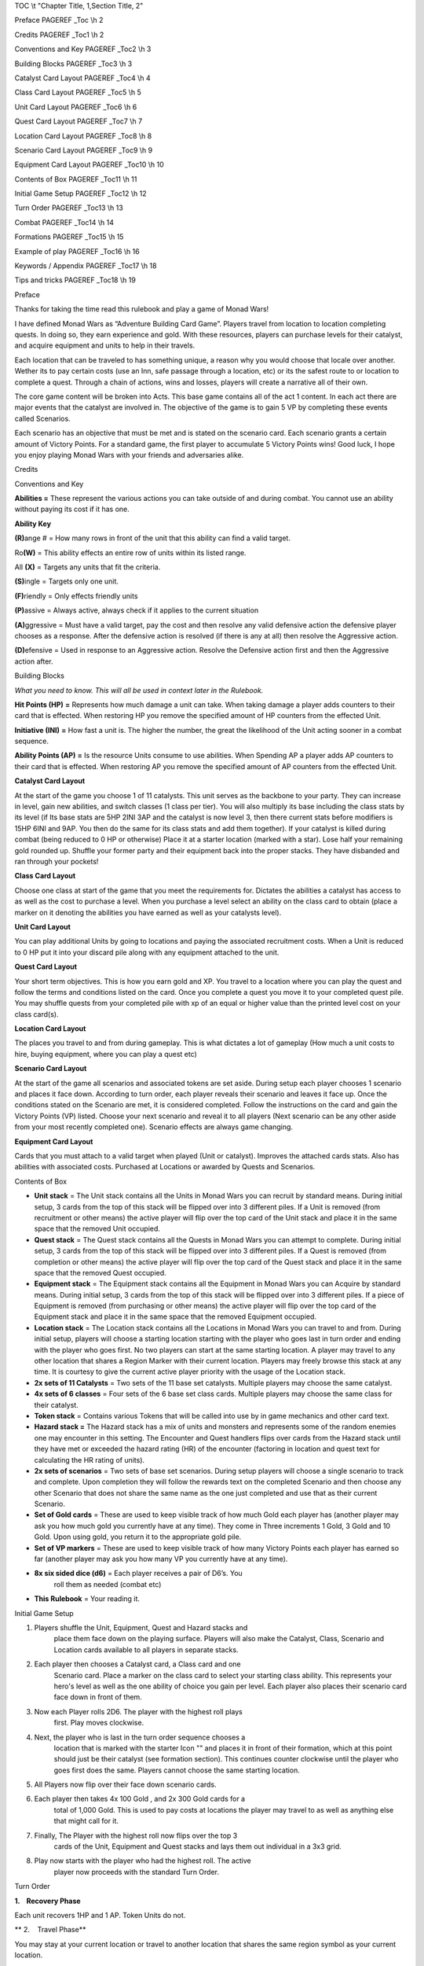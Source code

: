 TOC \\t "Chapter Title, 1,Section Title, 2"

Preface PAGEREF \_Toc \\h 2

Credits PAGEREF \_Toc1 \\h 2

Conventions and Key PAGEREF \_Toc2 \\h 3

Building Blocks PAGEREF \_Toc3 \\h 3

Catalyst Card Layout PAGEREF \_Toc4 \\h 4

Class Card Layout PAGEREF \_Toc5 \\h 5

Unit Card Layout PAGEREF \_Toc6 \\h 6

Quest Card Layout PAGEREF \_Toc7 \\h 7

Location Card Layout PAGEREF \_Toc8 \\h 8

Scenario Card Layout PAGEREF \_Toc9 \\h 9

Equipment Card Layout PAGEREF \_Toc10 \\h 10

Contents of Box PAGEREF \_Toc11 \\h 11

Initial Game Setup PAGEREF \_Toc12 \\h 12

Turn Order PAGEREF \_Toc13 \\h 13

Combat PAGEREF \_Toc14 \\h 14

Formations PAGEREF \_Toc15 \\h 15

Example of play PAGEREF \_Toc16 \\h 16

Keywords / Appendix PAGEREF \_Toc17 \\h 18

Tips and tricks PAGEREF \_Toc18 \\h 19

Preface

Thanks for taking the time read this rulebook and play a game of Monad
Wars!

I have defined Monad Wars as “Adventure Building Card Game”. Players
travel from location to location completing quests. In doing so, they
earn experience and gold. With these resources, players can purchase
levels for their catalyst, and acquire equipment and units to help in
their travels.

Each location that can be traveled to has something unique, a reason why
you would choose that locale over another. Wether its to pay certain
costs (use an Inn, safe passage through a location, etc) or its the
safest route to or location to complete a quest. Through a chain of
actions, wins and losses, players will create a narrative all of their
own.

The core game content will be broken into Acts. This base game contains
all of the act 1 content. In each act there are major events that the
catalyst are involved in. The objective of the game is to gain 5 VP by
completing these events called Scenarios.

Each scenario has an objective that must be met and is stated on the
scenario card. Each scenario grants a certain amount of Victory Points.
For a standard game, the first player to accumulate 5 Victory Points
wins! Good luck, I hope you enjoy playing Monad Wars with your friends
and adversaries alike.

Credits

Conventions and Key

**Abilities =** These represent the various actions you can take outside
of and during combat. You cannot use an ability without paying its cost
if it has one.

**Ability Key**

**(R)**\ ange # |image0| |image1| |image2| |image3| = How many rows in
front of the unit that this ability can find a valid target.

Ro\ **(W)** |image4| = This ability effects an entire row of units
within its listed range.

All **(X)** |image5| = Targets any units that fit the criteria.

**(S)**\ ingle |image6| = Targets only one unit.

**(F)**\ riendly |image7| = Only effects friendly units

**(P)**\ assive |image8| = Always active, always check if it applies to
the current situation

**(A)**\ ggressive |image9| |image10| |image11| = Must have a valid
target, pay the cost and then resolve any valid defensive action the
defensive player chooses as a response. After the defensive action is
resolved (if there is any at all) then resolve the Aggressive action.

**(D)**\ efensive |image12| = Used in response to an Aggressive action.
Resolve the Defensive action first and then the Aggressive action after.

Building Blocks

*What you need to know. This will all be used in context later in the
Rulebook.*

**Hit Points (HP)** |image13| **=** Represents how much damage a unit
can take. When taking damage a player adds counters to their card that
is effected. When restoring HP you remove the specified amount of HP
counters from the effected Unit.

**Initiative (INI)** |image14| **=** How fast a unit is. The higher the
number, the great the likelihood of the Unit acting sooner in a combat
sequence.

**Ability Points (AP)** |image15| **=** Is the resource Units consume to
use abilities. When Spending AP a player adds AP counters to their card
that is effected. When restoring AP you remove the specified amount of
AP counters from the effected Unit.

\ **Catalyst Card Layout**

At the start of the game you choose 1 of 11 catalysts. This unit serves
as the backbone to your party. They can increase in level, gain new
abilities, and switch classes (1 class per tier). You will also multiply
its base including the class stats by its level (if Its base stats are
5HP 2INI 3AP and the catalyst is now level 3, then there current stats
before modif\ |image16|\ iers is 15HP 6INI and 9AP. You then do the same
for its class stats and add them together). If your catalyst is killed
during combat (being reduced to 0 HP or otherwise) Place it at a starter
location (marked with a star). Lose half your remaining gold rounded up.
Shuffle your former party and their equipment back into the proper
stacks. They have disbanded and ran through your pockets!

\ **Class Card Layout**

Choose one class at start of the game that you meet the requirements
for. Dictates the abilities a catalyst has access to as well as the cost
to purchase a level. When you purchase a level select an ability on the
class card to obtain (place a marker on it denoting the abilities you
have earned as well as your catalysts level).

\ **Unit Card Layout**

You can play additional Units by going to locations and paying the
associated recruitment costs.\ |image17| When a Unit is reduced to 0 HP
put it into your discard pile along with any equipment attached to the
unit.

\ **Quest Card Layout**

Your short term objectives. This is how you earn gold and XP. You travel
to a location where you can play the quest and follow the terms and
conditions listed on the card. Once y\ |image18|\ ou complete a quest
you move it to your completed quest pile. You may shuffle quests from
your completed pile with xp of an equal or higher value than the printed
level cost on your class card(s).

\ **Location Card Layout**

The places you travel to and from during gameplay. This is what dictates
a lot of |image19|\ gameplay (How much a unit costs to hire, buying
equipment, where you can play a quest etc)

\ **Scenario Card Layout**

At the start of the game all scenarios and associated tokens are set
aside. During setup each player chooses 1 scenario and places it face
down. According to turn order, each player reveals their scenario and
leaves it face up. Once the conditions stated on the Scenario
are\ |image20| met, it is considered completed. Follow the instructions
on the card and gain the Victory Points (VP) listed. Choose your next
scenario and reveal it to all players (Next scenario can be any other
aside from your most recently completed one). Scenario effects are
always game changing.

\ **Equipment Card Layout**

Cards that you must attach to a valid target when played (Unit or
catalyst). Improves the attache\ |image21|\ d cards stats. Also has
abilities with associated costs. Purchased at Locations or awarded by
Quests and Scenarios.

Contents of Box

-  **Unit stack** = The Unit stack contains all the Units in Monad Wars
   you can recruit by standard means. During initial setup, 3 cards from
   the top of this stack will be flipped over into 3 different piles. If
   a Unit is removed (from recruitment or other means) the active player
   will flip over the top card of the Unit stack and place it in the
   same space that the removed Unit occupied.

-  **Quest stack** = The Quest stack contains all the Quests in Monad
   Wars you can attempt to complete. During initial setup, 3 cards from
   the top of this stack will be flipped over into 3 different piles. If
   a Quest is removed (from completion or other means) the active player
   will flip over the top card of the Quest stack and place it in the
   same space that the removed Quest occupied.

-  **Equipment stack** = The Equipment stack contains all the Equipment
   in Monad Wars you can Acquire by standard means. During initial
   setup, 3 cards from the top of this stack will be flipped over into 3
   different piles. If a piece of Equipment is removed (from purchasing
   or other means) the active player will flip over the top card of the
   Equipment stack and place it in the same space that the removed
   Equipment occupied.

-  **Location stack** = The Location stack contains all the Locations in
   Monad Wars you can travel to and from. During initial setup, players
   will choose a starting location starting with the player who goes
   last in turn order and ending with the player who goes first. No two
   players can start at the same starting location. A player may travel
   to any other location that shares a Region Marker with their current
   location. Players may freely browse this stack at any time. It is
   courtesy to give the current active player priority with the usage of
   the Location stack.

-  **2x sets of 11 Catalysts** = Two sets of the 11 base set catalysts.
   Multiple players may choose the same catalyst.

-  **4x sets of 6 classes** = Four sets of the 6 base set class cards.
   Multiple players may choose the same class for their catalyst.

-  **Token stack** = Contains various Tokens that will be called into
   use by in game mechanics and other card text.

-  **Hazard stack =** The Hazard stack has a mix of units and monsters
   and represents some of the random enemies one may encounter in this
   setting. The Encounter and Quest handlers flips over cards from the
   Hazard stack until they have met or exceeded the hazard rating (HR)
   of the encounter (factoring in location and quest text for
   calculating the HR rating of units).

-  **2x sets of scenarios** = Two sets of base set scenarios. During
   setup players will choose a single scenario to track and complete.
   Upon completion they will follow the rewards text on the completed
   Scenario and then choose any other Scenario that does not share the
   same name as the one just completed and use that as their current
   Scenario.

-  **Set of Gold cards** = These are used to keep visible track of how
   much Gold each player has (another player may ask you how much gold
   you currently have at any time). They come in Three increments 1
   Gold, 3 Gold and 10 Gold. Upon using gold, you return it to the
   appropriate gold pile.

-  **Set of VP markers** = These are used to keep visible track of how
   many Victory Points each player has earned so far (another player may
   ask you how many VP you currently have at any time).

-  **8x six sided dice (d6)** = Each player receives a pair of D6’s. You
       roll them as needed (combat etc)

-  **This Rulebook** = Your reading it.

Initial Game Setup

1. Players shuffle the Unit, Equipment, Quest and Hazard stacks and
       place them face down on the playing surface. Players will also
       make the Catalyst, Class, Scenario and Location cards available
       to all players in separate stacks.

2. Each player then chooses a Catalyst card, a Class card and one
       Scenario card. Place a marker on the class card to select your
       starting class ability. This represents your hero's level as well
       as the one ability of choice you gain per level. Each player also
       places their scenario card face down in front of them.

3. Now each Player rolls 2D6. The player with the highest roll plays
       first. Play moves clockwise.

4. Next, the player who is last in the turn order sequence chooses a
       location that is marked with the starter Icon "|image22|\ " and
       places it in front of their formation, which at this point should
       just be their catalyst (see formation section). This continues
       counter clockwise until the player who goes first does the same.
       Players cannot choose the same starting location.

5. All Players now flip over their face down scenario cards.

6. Each player then takes 4x 100 Gold , and 2x 300 Gold cards for a
       total of 1,000 Gold. This is used to pay costs at locations the
       player may travel to as well as anything else that might call for
       it.

7. Finally, The Player with the highest roll now flips over the top 3
       cards of the Unit, Equipment and Quest stacks and lays them out
       individual in a 3x3 grid.

8. Play now starts with the player who had the highest roll. The active
       player now proceeds with the standard Turn Order.

Turn Order

**1.    Recovery Phase**

Each unit recovers 1HP and 1 AP. Token Units do not.

 

** 2.    Travel Phase**

You may stay at your current location or travel to another location that
shares the same region symbol as your current location.

 

**Source Location** - The location the player is traveling from.

**Destination** - The location the player is traveling to.

 

You may choose to “Run"; if so every opposing unit or monster gets to
take a single combat action. After these actions are taken, you may move
as normal. Since they were not defeated your opponent then shuffles any
units or monsters that were played due to you moving (random encounter)
or playing a quest back into the Hazard Stack.

 

**3.    Random Encounter Phase >**

After moving, The closest opponent to your right (Encounter Handler)
flips over cards from the Hazard stack until the levels are equal to or
greater than the hazard rating of your current location (Random
Encounter). Resolve combat as you would normally.

 

Most locations will reduce the cost of certain types of units when
played as hazards (random and quest).

 

Place all of the defeated Hazards used into the used Hazard pile.

 

**4.    Encounter and Quest phase <**

The active player may play a quest card that is equal to or less than
the hazard rating of the current location in level. The closest opposing
player on your left (Quest Handler) plays units and equipment equal to
or less in level to the level printed on the quest card. Resolve combat
as you would normally. If you chose to resolve your active scenario
instead, then follow the directions printed on the Scenario card. If you
are at the same location as a player controlled party, the active player
may choose to initiate combat with any other player controlled combat;
resolve the combat as usual.

 

Place all of the defeated Hazards used into the used Hazard pile.

 

** 5.    Provision Phase**

During this phase, the active player can use non-combat unit abilities
and abilities based on location. This includes abilities placed on
location cards.

 

**6.    End phase**

Resolve any remaining effects in play.

Combat

Encounters are scaled based on the Hazard rating of the destination
location As well as the current quest or scenario the player is
attempting to complete. At the start of an encounter, the active player
places his units into formation. The Hazard or Quest handler then
generated the encounter and does the same.

 

Play goes in order of personal initiative (It works best to order your
units in row based on initiative the encounter, mechanically a units
position within the row has no bearing). The player chooses an action
listed on the active Units card or attached Equipment and then follows
the directions for the action. If an action would target one of your
units, you may use a defensive ability in response (providing it is a
valid target). Each Unit may only take 1 Aggressive action per combat
round.

 

Melee Attack

To resolve a melee ability roll 2D6 and add the acting unit’s level as
well as any additional modifiers. Compare this total to the targets
total Armor Rating (AR) + the targets level. If the result is equal to
or greater the attack is a success. Resolve the action as normal.
Otherwise it is a miss, the unit with the next highest initiative acts
next.

Ranged Attack

To resolve a ranged ability roll 2D6 and add the acting unit’s level as
well as any additional modifiers. Compare this total to the targets
total Armor Rating (AR) + the targets level. If the result is equal to
or greater the attack is a success. Resolve the action as normal.
Otherwise it is a miss, the unit with the next highest initiative acts
next.

Magic Attack

To resolve a magic attack roll 2D6 and add the acting unit’s level as
well as any additional modifiers. Compare this total to the targets
remaining Action Points (AP) + the targets level. If the result is equal
to or greater the attack is a success. Resolve the action as normal.
Otherwise it is a miss, the unit with the next highest initiative acts
next.

 

**Unit Death** – If a units is reduced to 0 HP and it has the unique
tag, remove it from the game. Otherwise put it into your discard pile.
Discard all its attached equipment as well.

If a player’s party can take no further actions from lack of resources,
they **MUST** choose to run since they can no longer fight.

Play continues until there is no one on the opposite side left, or some
other effect draws The conflict to a close. (loosing all VIPs etc).

 

Formations

There are 3 combat rows designated as:

 

Front

Mid

Back

 

These rows offer no in game effect by themselves. Locations, quests,
scenarios, Units and equipment may have text that alters these to some
extent.

 

The key features of utilizing the combat rows in your formation are:

 

-  You may not have a unit in the mid row unless you have another unit
   in the front row.

-  You may not have a unit in the back row unless you have a unit in the
   mid row and in turn another unit in the front row (allowing you to
   have that mid unit).

-  Weapons, abilities and other effects have ranges associated with
   them. You may not target a Unit or equipment with that ability if
   they are outside of your range.

-  Range is calculated starting with the row directly in front of the
   Unit or item in question. So if it has Range 1, it can target only
   the row directly in front of it. If it has Range 2 it can target the
   row in front of it and the row directly behind of the first row.

-  If at any point in time your front or mid row no longer have units
   inside of them, after the current effect fully resolves, you must
   move the full mid row to the front, or the full back row to the mid.
   You may make one single movement for each row that has been fully
   moved.

Example of play

You've just bought the *Monad Wars* Box Set and you're ready to play!
You should probably read through the rules first, and then come back to
this page. Most of the basic information you need to play the game is
right here. Page numbers in parentheses tell you where to go for more
information on each topic.

Players shuffle the Unit, Equipment, Quest and Hazard stacks and place
them down on the surface. They will also make the Catalyst, Class,
Scenario and Location cards available to all players in separate stacks.

| Game play starts with each player choosing 1 Catalyst card, 1 Class
  card and 1 Scenario card. Place a marker on the class card to select
  your starting class ability. This also represents your hero's level as
  well as the one ability of your choice you gain per level. Each player
  also places their scenario card face down in front of them.
|  Players each rolls 2D6. The player with the highest roll plays first.
  Play moves clockwise. The player who is last in the turn order
  sequence chooses a location that is marked with the starter Icon
  "star" and places it in front of their formation, which at this point
  should just be their catalyst (see formation section). This continues
  counter clockwise until the player who goes first does the same.
  Players cannot choose the same starting location. All Players now flip
  their scenario cards face up. Each player then takes 4x 100 Gold , and
  2x 300 Gold cards for a total of 1,000 Gold. This is used to pay costs
  at locations the player may travel to as well as anything else that
  might call for it. The Player with the highest roll now flips over the
  top 3 cards of the Unit, Equipment and Quest stacks and lays them out
  individual in a 3x3 grid.

Play now starts with the player who had the highest roll.

Begin your turn by removing 1HP and 1AP counter from each non-token
unit. Players will likely spend their first turn staying at their
starting location until the provision phase and then buying units and
equipment before moving on. On the following turns, you’ll want to look
at all the face up quest on the surface. You will then choose a location
card that shares at least one region symbol with your current location
and set that as your destination. Put that card on the table in front of
your party. After moving, the closest opponent to your right (Encounter
Player) will flip over cards from the the Hazard stack equal to or
greater in total level to the encounter rating of your destination
location. Resolve combat as you would normally. If there are no enemy
units at the active party’s current location, the active player may
select a face up quest card that is equal to or less than the hazard
rating of the location in level. The closest opposing player on your
left (Quest Handler) flips over cards from the the Hazard stack equal to
or greater in total level to the level printed on the quest card.
Resolve combat as you would normally. You may also choose to resolve
your active scenario instead, then follow the directions printed on the
Scenario card. If the quest was worth the level up cost noted on the
class card (the classes in the base game lists it as 2x current level)
than gain a level. Upon the successful completion of a quest, follow the
rewards text and gain the amount of gold listed on the quest card. Move
the quest card into the completed quest pile.

You are now able to use non-combat unit, equipment and abilities marked
on your current location. Finally, resolve any remaining effects in
play. The next player clockwise begin their turn and you become the
Encounter Handler.

Play proceeds this way until one player accumulates 5 VP.

Remember, *Monad Wars* is a game of action and reaction, planning and
improvisation. But in the beginning, it's simply a matter of doing what
you can. You will likely have to play through a game or two before you
get the hang of it. Once you figure it out, though, you'll see that the
rules are simple; it's the interactions between cards that are complex
and interesting.

Keywords / Appendix

**Tough # -** subtract this number from damage after equipment modifiers
are added. Soak. Damage Reduction. DR.

**Steady # -** If an ability would involuntarily move this unit,
subtract its steady value and move it that many space according to that
total.

**Serenity # -** While at a wilderness location this unit regains their
serenity value in AP at the beginning of each round.

**Elusive # -** This unit counts as being # rows back for defensive
purposes. With the maximum of the back row.

**Corrosion # -** On a successful attack, place # of corrosion tokens on
a piece of equipment the target is carrying. If an item has >= corrosion
tokens to its item level then destroy it. Remove the tokens after
combat.

**Reach # -** This units can target units # spaces away.

**Regeneration # -** At the beginning of a round heal # damage from this
unit.

**Mob mentality** # - Bonus for each unit with this skill to damage.
This effect is cumulative.

**Mortal Coil # -** If a unit hit by mortal coil receives healing before
this units next turn, subtract X from it.

**Arrogant # -** Subtract # levels from anyone defending against or
attacking this unit for combat purposes.

**Resistant # -** For Magic checks this unit uses its Max AP instead of
current.

**Hidden -** This unit cannot be targeted by a unit with lower INI. Ends
if this unit moves or performs any action.

**Critical # -** Deal an additional # times the listed damage.

**Miss -** An attack that is not successful.

**Hit -** A successful attack.

**Enfeeble # -** Reduces dealt damage until after the targets next turn.

**Haze # -** Reduces targets range

**Pinned -** Don't move!

**Slow # -** Minus target’s INI until their next turn!

**Haste # -** Increases Targets INI!

**Push # -** Moves target away from user!

**Pull # -** Moves the target closer to the user!

**Daze # -** Increases the AP cost of the target’s abilities until after
their next turn. !

**Debilitate #** - minus all stats

**Marker #** - + to hit

**Shield # -** Buffer against x type of damage

**Precision #** - Critical range

**Aura # -** grants this benefit/debuff to affected units

**Excavate # -** Roll 2d6, on the result of the number listed complete
the effect.

**Native # -** Units of X type are considered **#** levels lower for
meeting Hazard limits.

**Guts #** -Upon reaching 0 HP, turn this unit side ways and its current
HP becomes #. This can happen once each combat.

**Soak #** - reduce incoming physical damage by #

**Hire #** - You may purchase a unit under these conditions.

Tips and tricks

Location types

 

**Town** - Safe Buy and Sell

**Ruin** - Excavation + Dangerous combat

**Hostile** - Dangerous Buy and Sell

**Wilderness** - Combat (danger by region)

**Crossroad** - Fast Travel / DANGER

**Dungeon** - Random encounters, good rewards

.. |image0| image:: media/image1.png
.. |image1| image:: media/image2.png
.. |image2| image:: media/image3.png
.. |image3| image:: media/image4.png
.. |image4| image:: media/image5.png
.. |image5| image:: media/image6.png
.. |image6| image:: media/image7.png
.. |image7| image:: media/image8.png
.. |image8| image:: media/image9.png
.. |image9| image:: media/image10.png
.. |image10| image:: media/image11.png
.. |image11| image:: media/image12.png
.. |image12| image:: media/image13.png
.. |image13| image:: media/image14.png
.. |image14| image:: media/image15.png
.. |image15| image:: media/image16.png
.. |image16| image:: media/image17.png
.. |image17| image:: media/image19.png
.. |image18| image:: media/image20.png
.. |image19| image:: media/image21.png
.. |image20| image:: media/image22.png
.. |image21| image:: media/image23.png
.. |image22| image:: media/image24.png
